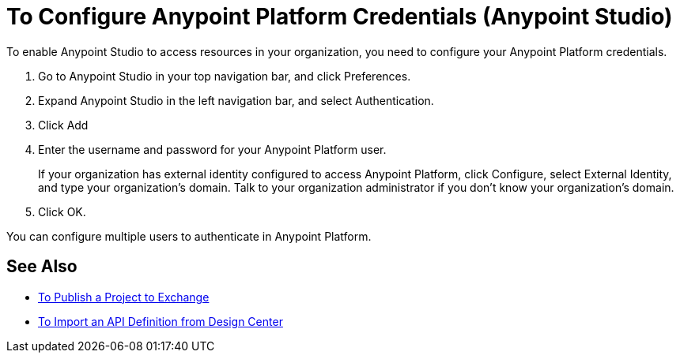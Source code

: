 = To Configure Anypoint Platform Credentials (Anypoint Studio)

To enable Anypoint Studio to access resources in your organization, you need to configure your Anypoint Platform credentials.

. Go to Anypoint Studio in your top navigation bar, and click Preferences.
. Expand Anypoint Studio in the left navigation bar, and select Authentication.
. Click Add
. Enter the username and password for your Anypoint Platform user.
+
If your organization has external identity configured to access Anypoint Platform, click Configure, select External Identity, and type your organization's domain. Talk to your organization administrator if you don't know your organization's domain.
. Click OK.

You can configure multiple users to authenticate in Anypoint Platform.

== See Also

* link:/anypoint-studio/v/7.1/export-to-exchange-task[To Publish a Project to Exchange]
* link:/anypoint-studio/v/7.1/import-api-def-dc[To Import an API Definition from Design Center]
